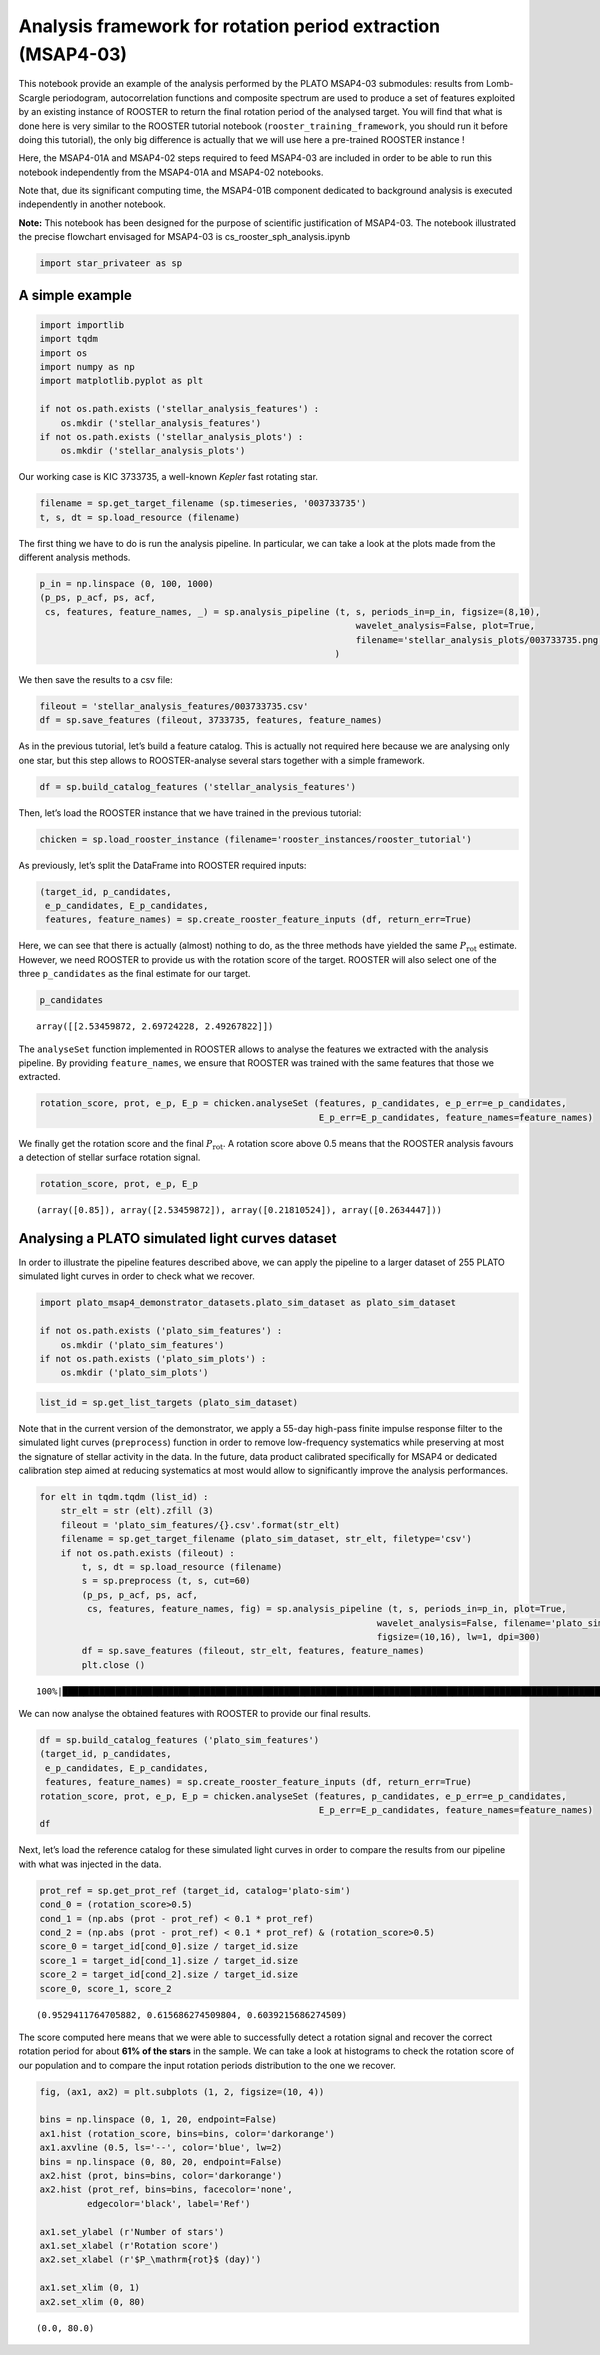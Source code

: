 Analysis framework for rotation period extraction (MSAP4-03)
============================================================

This notebook provide an example of the analysis performed by the PLATO
MSAP4-03 submodules: results from Lomb-Scargle periodogram,
autocorrelation functions and composite spectrum are used to produce a
set of features exploited by an existing instance of ROOSTER to return
the final rotation period of the analysed target. You will find that
what is done here is very similar to the ROOSTER tutorial notebook
(``rooster_training_framework``, you should run it before doing this
tutorial), the only big difference is actually that we will use here a
pre-trained ROOSTER instance !

Here, the MSAP4-01A and MSAP4-02 steps required to feed MSAP4-03 are
included in order to be able to run this notebook independently from the
MSAP4-01A and MSAP4-02 notebooks.

Note that, due its significant computing time, the MSAP4-01B component
dedicated to background analysis is executed independently in another
notebook.

**Note:** This notebook has been designed for the purpose of scientific
justification of MSAP4-03. The notebook illustrated the precise
flowchart envisaged for MSAP4-03 is cs_rooster_sph_analysis.ipynb

.. code:: ipython3

    import star_privateer as sp

A simple example
----------------

.. code:: ipython3

    import importlib
    import tqdm
    import os
    import numpy as np
    import matplotlib.pyplot as plt
    
    if not os.path.exists ('stellar_analysis_features') :
        os.mkdir ('stellar_analysis_features')
    if not os.path.exists ('stellar_analysis_plots') :
        os.mkdir ('stellar_analysis_plots')    

Our working case is KIC 3733735, a well-known *Kepler* fast rotating
star.

.. code:: ipython3

    filename = sp.get_target_filename (sp.timeseries, '003733735')
    t, s, dt = sp.load_resource (filename)

The first thing we have to do is run the analysis pipeline. In
particular, we can take a look at the plots made from the different
analysis methods.

.. code:: ipython3

    p_in = np.linspace (0, 100, 1000)
    (p_ps, p_acf, ps, acf, 
     cs, features, feature_names, _) = sp.analysis_pipeline (t, s, periods_in=p_in, figsize=(8,10),
                                                                wavelet_analysis=False, plot=True,
                                                                filename='stellar_analysis_plots/003733735.png',
                                                            )



.. image:: stellar_analysis_framework_files/stellar_analysis_framework_7_0.png


We then save the results to a csv file:

.. code:: ipython3

    fileout = 'stellar_analysis_features/003733735.csv'
    df = sp.save_features (fileout, 3733735, features, feature_names)

As in the previous tutorial, let’s build a feature catalog. This is
actually not required here because we are analysing only one star, but
this step allows to ROOSTER-analyse several stars together with a simple
framework.

.. code:: ipython3

    df = sp.build_catalog_features ('stellar_analysis_features')

Then, let’s load the ROOSTER instance that we have trained in the
previous tutorial:

.. code:: ipython3

    chicken = sp.load_rooster_instance (filename='rooster_instances/rooster_tutorial')

As previously, let’s split the DataFrame into ROOSTER required inputs:

.. code:: ipython3

    (target_id, p_candidates, 
     e_p_candidates, E_p_candidates, 
     features, feature_names) = sp.create_rooster_feature_inputs (df, return_err=True)

Here, we can see that there is actually (almost) nothing to do, as the
three methods have yielded the same :math:`P_\mathrm{rot}` estimate.
However, we need ROOSTER to provide us with the rotation score of the
target. ROOSTER will also select one of the three ``p_candidates`` as
the final estimate for our target.

.. code:: ipython3

    p_candidates




.. parsed-literal::

    array([[2.53459872, 2.69724228, 2.49267822]])



The ``analyseSet`` function implemented in ROOSTER allows to analyse the
features we extracted with the analysis pipeline. By providing
``feature_names``, we ensure that ROOSTER was trained with the same
features that those we extracted.

.. code:: ipython3

    rotation_score, prot, e_p, E_p = chicken.analyseSet (features, p_candidates, e_p_err=e_p_candidates,
                                                         E_p_err=E_p_candidates, feature_names=feature_names)

We finally get the rotation score and the final :math:`P_\mathrm{rot}`.
A rotation score above 0.5 means that the ROOSTER analysis favours a
detection of stellar surface rotation signal.

.. code:: ipython3

    rotation_score, prot, e_p, E_p




.. parsed-literal::

    (array([0.85]), array([2.53459872]), array([0.21810524]), array([0.2634447]))



Analysing a PLATO simulated light curves dataset
------------------------------------------------

In order to illustrate the pipeline features described above, we can
apply the pipeline to a larger dataset of 255 PLATO simulated light
curves in order to check what we recover.

.. code:: ipython3

    import plato_msap4_demonstrator_datasets.plato_sim_dataset as plato_sim_dataset
    
    if not os.path.exists ('plato_sim_features') :
        os.mkdir ('plato_sim_features')
    if not os.path.exists ('plato_sim_plots') :
        os.mkdir ('plato_sim_plots')

.. code:: ipython3

    list_id = sp.get_list_targets (plato_sim_dataset)

Note that in the current version of the demonstrator, we apply a 55-day
high-pass finite impulse response filter to the simulated light curves
(``preprocess``) function in order to remove low-frequency systematics
while preserving at most the signature of stellar activity in the data.
In the future, data product calibrated specifically for MSAP4 or
dedicated calibration step aimed at reducing systematics at most would
allow to significantly improve the analysis performances.

.. code:: ipython3

    for elt in tqdm.tqdm (list_id) :
        str_elt = str (elt).zfill (3)
        fileout = 'plato_sim_features/{}.csv'.format(str_elt)
        filename = sp.get_target_filename (plato_sim_dataset, str_elt, filetype='csv')
        if not os.path.exists (fileout) :
            t, s, dt = sp.load_resource (filename)
            s = sp.preprocess (t, s, cut=60)
            (p_ps, p_acf, ps, acf, 
             cs, features, feature_names, fig) = sp.analysis_pipeline (t, s, periods_in=p_in, plot=True,
                                                                    wavelet_analysis=False, filename='plato_sim_plots/{}.png'.format(str_elt),
                                                                    figsize=(10,16), lw=1, dpi=300)
            df = sp.save_features (fileout, str_elt, features, feature_names)
            plt.close ()


.. parsed-literal::

    100%|█████████████████████████████████████████████████████████████████████████████████████████████████████████████████████████████████████████████████████████████████████| 255/255 [53:47<00:00, 12.66s/it]


We can now analyse the obtained features with ROOSTER to provide our
final results.

.. code:: ipython3

    df = sp.build_catalog_features ('plato_sim_features')
    (target_id, p_candidates, 
     e_p_candidates, E_p_candidates, 
     features, feature_names) = sp.create_rooster_feature_inputs (df, return_err=True)
    rotation_score, prot, e_p, E_p = chicken.analyseSet (features, p_candidates, e_p_err=e_p_candidates,
                                                         E_p_err=E_p_candidates, feature_names=feature_names)
    df




.. raw:: html

    <div>
    <style scoped>
        .dataframe tbody tr th:only-of-type {
            vertical-align: middle;
        }
    
        .dataframe tbody tr th {
            vertical-align: top;
        }
    
        .dataframe thead th {
            text-align: right;
        }
    </style>
    <table border="1" class="dataframe">
      <thead>
        <tr style="text-align: right;">
          <th></th>
          <th>prot_ps</th>
          <th>prot_acf</th>
          <th>prot_cs</th>
          <th>e_prot_ps</th>
          <th>E_prot_ps</th>
          <th>e_prot_acf</th>
          <th>E_prot_acf</th>
          <th>e_prot_cs</th>
          <th>E_prot_cs</th>
          <th>sph_ps</th>
          <th>sph_acf</th>
          <th>sph_cs</th>
          <th>h_ps</th>
          <th>fa_prob_ps</th>
          <th>hacf</th>
          <th>gacf</th>
          <th>hcs</th>
        </tr>
        <tr>
          <th>target_id</th>
          <th></th>
          <th></th>
          <th></th>
          <th></th>
          <th></th>
          <th></th>
          <th></th>
          <th></th>
          <th></th>
          <th></th>
          <th></th>
          <th></th>
          <th></th>
          <th></th>
          <th></th>
          <th></th>
          <th></th>
        </tr>
      </thead>
      <tbody>
        <tr>
          <th>0</th>
          <td>42.955113</td>
          <td>36.333101</td>
          <td>43.493825</td>
          <td>5.139282</td>
          <td>6.755867</td>
          <td>-1.0</td>
          <td>-1.0</td>
          <td>1.912061</td>
          <td>1.912061</td>
          <td>809.302045</td>
          <td>770.205688</td>
          <td>804.306555</td>
          <td>4.573669e+06</td>
          <td>0.0</td>
          <td>0.519065</td>
          <td>0.174074</td>
          <td>0.793561</td>
        </tr>
        <tr>
          <th>1</th>
          <td>33.388871</td>
          <td>32.631736</td>
          <td>33.120942</td>
          <td>7.850812</td>
          <td>14.820267</td>
          <td>-1.0</td>
          <td>-1.0</td>
          <td>5.036273</td>
          <td>5.036273</td>
          <td>197.317073</td>
          <td>196.574388</td>
          <td>196.840239</td>
          <td>5.452245e+03</td>
          <td>0.0</td>
          <td>0.096116</td>
          <td>0.046063</td>
          <td>1.016956</td>
        </tr>
        <tr>
          <th>2</th>
          <td>17.529157</td>
          <td>18.215161</td>
          <td>17.308463</td>
          <td>1.997207</td>
          <td>2.586628</td>
          <td>-1.0</td>
          <td>-1.0</td>
          <td>0.428188</td>
          <td>0.428188</td>
          <td>131.463440</td>
          <td>133.232528</td>
          <td>131.613358</td>
          <td>9.626133e+03</td>
          <td>0.0</td>
          <td>0.381460</td>
          <td>0.162757</td>
          <td>0.898856</td>
        </tr>
        <tr>
          <th>3</th>
          <td>21.247463</td>
          <td>20.819311</td>
          <td>20.921406</td>
          <td>2.308992</td>
          <td>2.950196</td>
          <td>-1.0</td>
          <td>-1.0</td>
          <td>0.723273</td>
          <td>0.723273</td>
          <td>108.132491</td>
          <td>108.598706</td>
          <td>108.520429</td>
          <td>1.468874e+04</td>
          <td>0.0</td>
          <td>0.594810</td>
          <td>0.308409</td>
          <td>0.976351</td>
        </tr>
        <tr>
          <th>4</th>
          <td>28.636742</td>
          <td>28.527595</td>
          <td>10.903680</td>
          <td>3.606657</td>
          <td>4.821026</td>
          <td>-1.0</td>
          <td>-1.0</td>
          <td>2.464250</td>
          <td>2.464250</td>
          <td>156.739595</td>
          <td>156.837205</td>
          <td>151.043171</td>
          <td>8.556843e+02</td>
          <td>0.0</td>
          <td>0.023167</td>
          <td>0.022881</td>
          <td>0.419789</td>
        </tr>
        <tr>
          <th>...</th>
          <td>...</td>
          <td>...</td>
          <td>...</td>
          <td>...</td>
          <td>...</td>
          <td>...</td>
          <td>...</td>
          <td>...</td>
          <td>...</td>
          <td>...</td>
          <td>...</td>
          <td>...</td>
          <td>...</td>
          <td>...</td>
          <td>...</td>
          <td>...</td>
          <td>...</td>
        </tr>
        <tr>
          <th>250</th>
          <td>31.871195</td>
          <td>29.326201</td>
          <td>31.219175</td>
          <td>9.996470</td>
          <td>26.822076</td>
          <td>-1.0</td>
          <td>-1.0</td>
          <td>4.063947</td>
          <td>4.063947</td>
          <td>213.718124</td>
          <td>204.403237</td>
          <td>201.613782</td>
          <td>4.368693e+04</td>
          <td>0.0</td>
          <td>0.828921</td>
          <td>0.426961</td>
          <td>0.876983</td>
        </tr>
        <tr>
          <th>251</th>
          <td>20.214171</td>
          <td>19.117933</td>
          <td>20.219246</td>
          <td>1.917448</td>
          <td>2.366382</td>
          <td>-1.0</td>
          <td>-1.0</td>
          <td>1.732660</td>
          <td>1.732660</td>
          <td>187.913408</td>
          <td>178.909159</td>
          <td>187.920598</td>
          <td>8.072857e+04</td>
          <td>0.0</td>
          <td>0.688094</td>
          <td>0.313389</td>
          <td>0.822466</td>
        </tr>
        <tr>
          <th>252</th>
          <td>36.903489</td>
          <td>37.840036</td>
          <td>36.899833</td>
          <td>5.608447</td>
          <td>8.057559</td>
          <td>-1.0</td>
          <td>-1.0</td>
          <td>5.557462</td>
          <td>5.557462</td>
          <td>1488.425513</td>
          <td>1506.314545</td>
          <td>1488.392507</td>
          <td>8.011975e+06</td>
          <td>0.0</td>
          <td>1.514718</td>
          <td>0.754955</td>
          <td>0.974245</td>
        </tr>
        <tr>
          <th>253</th>
          <td>17.182045</td>
          <td>17.416555</td>
          <td>17.492527</td>
          <td>2.098990</td>
          <td>2.777632</td>
          <td>-1.0</td>
          <td>-1.0</td>
          <td>2.240773</td>
          <td>2.240773</td>
          <td>164.770235</td>
          <td>164.286478</td>
          <td>164.154739</td>
          <td>1.954305e+04</td>
          <td>0.0</td>
          <td>0.614294</td>
          <td>0.262884</td>
          <td>0.984653</td>
        </tr>
        <tr>
          <th>254</th>
          <td>18.950440</td>
          <td>18.722102</td>
          <td>19.007517</td>
          <td>1.989637</td>
          <td>2.518474</td>
          <td>-1.0</td>
          <td>-1.0</td>
          <td>0.604018</td>
          <td>0.604018</td>
          <td>1210.035639</td>
          <td>1214.842364</td>
          <td>1208.098251</td>
          <td>7.215866e+06</td>
          <td>0.0</td>
          <td>0.810962</td>
          <td>0.296969</td>
          <td>0.972721</td>
        </tr>
      </tbody>
    </table>
    <p>255 rows × 17 columns</p>
    </div>



Next, let’s load the reference catalog for these simulated light curves
in order to compare the results from our pipeline with what was injected
in the data.

.. code:: ipython3

    prot_ref = sp.get_prot_ref (target_id, catalog='plato-sim')
    cond_0 = (rotation_score>0.5)
    cond_1 = (np.abs (prot - prot_ref) < 0.1 * prot_ref) 
    cond_2 = (np.abs (prot - prot_ref) < 0.1 * prot_ref) & (rotation_score>0.5)
    score_0 = target_id[cond_0].size / target_id.size
    score_1 = target_id[cond_1].size / target_id.size
    score_2 = target_id[cond_2].size / target_id.size
    score_0, score_1, score_2




.. parsed-literal::

    (0.9529411764705882, 0.615686274509804, 0.6039215686274509)



The score computed here means that we were able to successfully detect a
rotation signal and recover the correct rotation period for about **61%
of the stars** in the sample. We can take a look at histograms to check
the rotation score of our population and to compare the input rotation
periods distribution to the one we recover.

.. code:: ipython3

    fig, (ax1, ax2) = plt.subplots (1, 2, figsize=(10, 4))
    
    bins = np.linspace (0, 1, 20, endpoint=False)
    ax1.hist (rotation_score, bins=bins, color='darkorange')
    ax1.axvline (0.5, ls='--', color='blue', lw=2)
    bins = np.linspace (0, 80, 20, endpoint=False)
    ax2.hist (prot, bins=bins, color='darkorange')
    ax2.hist (prot_ref, bins=bins, facecolor='none',
             edgecolor='black', label='Ref')
    
    ax1.set_ylabel (r'Number of stars')
    ax1.set_xlabel (r'Rotation score')
    ax2.set_xlabel (r'$P_\mathrm{rot}$ (day)')
    
    ax1.set_xlim (0, 1)
    ax2.set_xlim (0, 80)




.. parsed-literal::

    (0.0, 80.0)




.. image:: stellar_analysis_framework_files/stellar_analysis_framework_32_1.png

